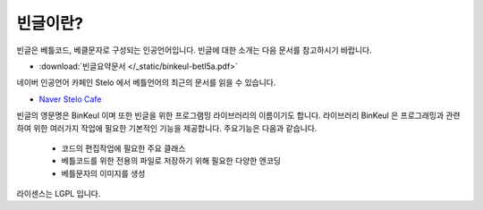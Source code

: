 -------------------------
빈글이란?
-------------------------

빈글은 베틀코드, 베클문자로 구성되는 인공언어입니다. 빈글에 대한 소개는 다음 문서를 참고하시기 바랍니다.

* :download:`빈글요약문서 </_static/binkeul-betl5a.pdf>`

네이버 인공언어 카페인 Stelo 에서 베틀언어의 최근의 문서를 읽을 수 있습니다.

* `Naver Stelo Cafe <http://cafe.naver.com/stelo>`_

빈글의 영문명은 BinKeul 이며 또한 빈글을 위한 프로그램밍 라이브러리의 이름이기도 합니다.
라이브러리 BinKeul 은 프로그래밍과 관련하여 위한 여러가지 작업에 필요한 기본적인 기능을 제공합니다.
주요기능은 다음과 같습니다.

    * 코드의 편집작업에 필요한 주요 클래스
    * 베틀코드를 위한 전용의 파일로 저장하기 위해 필요한 다양한 엔코딩
    * 베틀문자의 이미지를 생성

라이센스는 LGPL 입니다.
